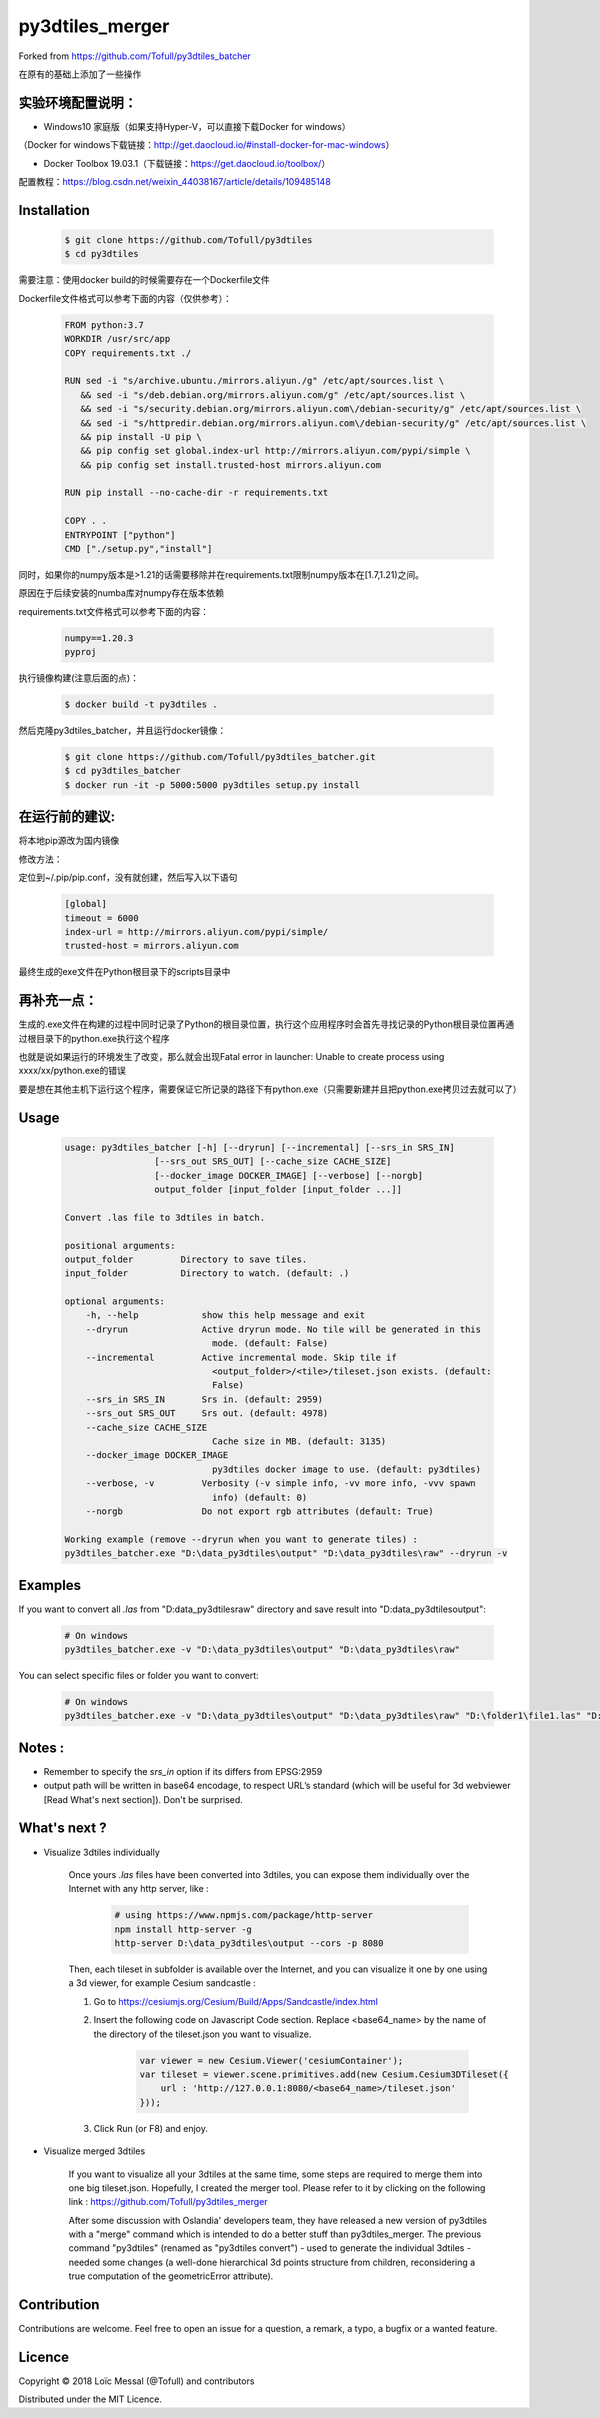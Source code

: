 py3dtiles_merger
================
Forked from https://github.com/Tofull/py3dtiles_batcher



在原有的基础上添加了一些操作

实验环境配置说明：
#############

- Windows10 家庭版（如果支持Hyper-V，可以直接下载Docker for windows）
（Docker for windows下载链接：http://get.daocloud.io/#install-docker-for-mac-windows）

- Docker Toolbox 19.03.1（下载链接：https://get.daocloud.io/toolbox/）
配置教程：https://blog.csdn.net/weixin_44038167/article/details/109485148


Installation
#############


    .. code-block:: shell

        $ git clone https://github.com/Tofull/py3dtiles
        $ cd py3dtiles


需要注意：使用docker build的时候需要存在一个Dockerfile文件

Dockerfile文件格式可以参考下面的内容（仅供参考）：

    .. code-block:: shell
    
         FROM python:3.7
         WORKDIR /usr/src/app
         COPY requirements.txt ./
    
         RUN sed -i "s/archive.ubuntu./mirrors.aliyun./g" /etc/apt/sources.list \
            && sed -i "s/deb.debian.org/mirrors.aliyun.com/g" /etc/apt/sources.list \
            && sed -i "s/security.debian.org/mirrors.aliyun.com\/debian-security/g" /etc/apt/sources.list \
            && sed -i "s/httpredir.debian.org/mirrors.aliyun.com\/debian-security/g" /etc/apt/sources.list \
            && pip install -U pip \
            && pip config set global.index-url http://mirrors.aliyun.com/pypi/simple \
            && pip config set install.trusted-host mirrors.aliyun.com
    
         RUN pip install --no-cache-dir -r requirements.txt
    
         COPY . .
         ENTRYPOINT ["python"]
         CMD ["./setup.py","install"]
    
    
同时，如果你的numpy版本是>1.21的话需要移除并在requirements.txt限制numpy版本在[1.7,1.21)之间。

原因在于后续安装的numba库对numpy存在版本依赖

requirements.txt文件格式可以参考下面的内容：


      .. code-block:: shell
      
            numpy==1.20.3
            pyproj 


执行镜像构建(注意后面的点)：


    .. code-block:: shell
    
        $ docker build -t py3dtiles .


然后克隆py3dtiles_batcher，并且运行docker镜像：

   .. code-block:: shell
   
         $ git clone https://github.com/Tofull/py3dtiles_batcher.git
         $ cd py3dtiles_batcher
         $ docker run -it -p 5000:5000 py3dtiles setup.py install


在运行前的建议:
#################

将本地pip源改为国内镜像

修改方法：

定位到~/.pip/pip.conf，没有就创建，然后写入以下语句

    .. code-block:: shell
           
           [global]
           timeout = 6000
           index-url = http://mirrors.aliyun.com/pypi/simple/
           trusted-host = mirrors.aliyun.com


最终生成的exe文件在Python根目录下的scripts目录中

再补充一点：
################

生成的.exe文件在构建的过程中同时记录了Python的根目录位置，执行这个应用程序时会首先寻找记录的Python根目录位置再通过根目录下的python.exe执行这个程序

也就是说如果运行的环境发生了改变，那么就会出现Fatal error in launcher: Unable to create process using xxxx/xx/python.exe的错误

要是想在其他主机下运行这个程序，需要保证它所记录的路径下有python.exe（只需要新建并且把python.exe拷贝过去就可以了）


Usage
###########

    .. code-block:: shell

        usage: py3dtiles_batcher [-h] [--dryrun] [--incremental] [--srs_in SRS_IN]
                         [--srs_out SRS_OUT] [--cache_size CACHE_SIZE]
                         [--docker_image DOCKER_IMAGE] [--verbose] [--norgb]
                         output_folder [input_folder [input_folder ...]]

        Convert .las file to 3dtiles in batch.

        positional arguments:
        output_folder         Directory to save tiles.
        input_folder          Directory to watch. (default: .)

        optional arguments:
            -h, --help            show this help message and exit
            --dryrun              Active dryrun mode. No tile will be generated in this
                                    mode. (default: False)
            --incremental         Active incremental mode. Skip tile if
                                    <output_folder>/<tile>/tileset.json exists. (default:
                                    False)
            --srs_in SRS_IN       Srs in. (default: 2959)
            --srs_out SRS_OUT     Srs out. (default: 4978)
            --cache_size CACHE_SIZE
                                    Cache size in MB. (default: 3135)
            --docker_image DOCKER_IMAGE
                                    py3dtiles docker image to use. (default: py3dtiles)
            --verbose, -v         Verbosity (-v simple info, -vv more info, -vvv spawn
                                    info) (default: 0)
            --norgb               Do not export rgb attributes (default: True)

        Working example (remove --dryrun when you want to generate tiles) :
        py3dtiles_batcher.exe "D:\data_py3dtiles\output" "D:\data_py3dtiles\raw" --dryrun -v


Examples
##########


If you want to convert all `.las` from "D:\data_py3dtiles\raw" directory and save result into "D:\data_py3dtiles\output":

    .. code-block:: shell

        # On windows
        py3dtiles_batcher.exe -v "D:\data_py3dtiles\output" "D:\data_py3dtiles\raw"


You can select specific files or folder you want to convert:

    .. code-block:: shell

        # On windows
        py3dtiles_batcher.exe -v "D:\data_py3dtiles\output" "D:\data_py3dtiles\raw" "D:\folder1\file1.las" "D:\folder2"


Notes :
#############

- Remember to specify the `srs_in` option if its differs from EPSG:2959

- output path will be written in base64 encodage, to respect URL’s standard (which will be useful for 3d webviewer [Read What's next section]). Don't be surprised.


What's next ?
##############

* Visualize 3dtiles individually

    Once yours `.las` files have been converted into 3dtiles, you can expose them individually over the Internet with any http server, like :

        .. code-block:: shell

            # using https://www.npmjs.com/package/http-server
            npm install http-server -g
            http-server D:\data_py3dtiles\output --cors -p 8080

    Then, each tileset in subfolder is available over the Internet, and you can visualize it one by one using a 3d viewer, for example Cesium sandcastle : 

    1. Go to https://cesiumjs.org/Cesium/Build/Apps/Sandcastle/index.html
    2. Insert the following code on Javascript Code section. Replace <base64_name> by the name of the directory of the tileset.json you want to visualize.

        .. code-block:: javascript
        
            var viewer = new Cesium.Viewer('cesiumContainer');
            var tileset = viewer.scene.primitives.add(new Cesium.Cesium3DTileset({
                url : 'http://127.0.0.1:8080/<base64_name>/tileset.json'
            }));

    3. Click Run (or F8) and enjoy.

        .. image:: doc/assets/example_3dtiles_on_cesium.png
            :width: 200px
            :align: center
            :height: 100px
            :alt: Example on cesium

* Visualize merged 3dtiles

    If you want to visualize all your 3dtiles at the same time, some steps are required to merge them into one big tileset.json.
    Hopefully, I created the merger tool. Please refer to it by clicking on the following link : https://github.com/Tofull/py3dtiles_merger

    After some discussion with Oslandia' developers team, they have released a new version of py3dtiles with a "merge" command which is intended to do a better stuff than py3dtiles_merger. The previous command "py3dtiles" (renamed as "py3dtiles convert") - used to generate the individual 3dtiles - needed some changes (a well-done hierarchical 3d points structure from children, reconsidering a true computation of the geometricError attribute).

Contribution
#############

Contributions are welcome. Feel free to open an issue for a question, a remark, a typo, a bugfix or a wanted feature.



Licence
##########

Copyright © 2018 Loïc Messal (@Tofull) and contributors

Distributed under the MIT Licence.
